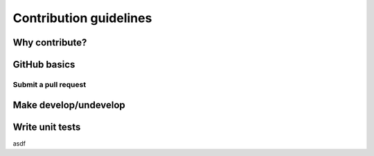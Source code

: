.. _contribute:

Contribution guidelines
=======================

.. _why-contribute

Why contribute?
---------------

.. _GitHub-basics:

GitHub basics
------------------

.. _submit-pr:

Submit a pull request
^^^^^^^^^^^^^^^^^^^^^

.. _make-dev-undev:

Make develop/undevelop
----------------------

.. _write-unit-tests:

Write unit tests
----------------
asdf